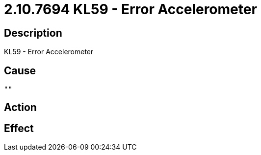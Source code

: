 = 2.10.7694 KL59 - Error Accelerometer
:imagesdir: img

== Description
KL59 - Error Accelerometer

== Cause

 ""

== Action
 
 

== Effect 
 

